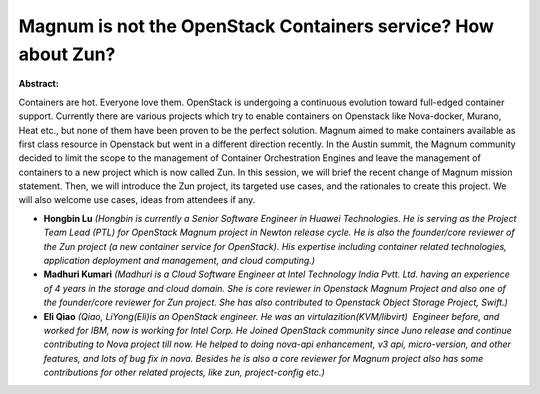 Magnum is not the OpenStack Containers service? How about Zun?
~~~~~~~~~~~~~~~~~~~~~~~~~~~~~~~~~~~~~~~~~~~~~~~~~~~~~~~~~~~~~~

**Abstract:**

Containers are hot. Everyone love them. OpenStack is undergoing a continuous evolution toward full-edged container support. Currently there are various projects which try to enable containers on Openstack like Nova-docker, Murano, Heat etc., but none of them have been proven to be the perfect solution. Magnum aimed to make containers available as first class resource in Openstack but went in a different direction recently. In the Austin summit, the Magnum community decided to limit the scope to the management of Container Orchestration Engines and leave the management of containers to a new project which is now called Zun. In this session, we will brief the recent change of Magnum mission statement. Then, we will introduce the Zun project, its targeted use cases, and the rationales to create this project. We will also welcome use cases, ideas from attendees if any.


* **Hongbin Lu** *(Hongbin is currently a Senior Software Engineer in Huawei Technologies. He is serving as the Project Team Lead (PTL) for OpenStack Magnum project in Newton release cycle. He is also the founder/core reviewer of the Zun project (a new container service for OpenStack). His expertise including container related technologies, application deployment and management, and cloud computing.)*

* **Madhuri Kumari** *(Madhuri is a Cloud Software Engineer at Intel Technology India Pvtt. Ltd. having an experience of 4 years in the storage and cloud domain. She is core reviewer in Openstack Magnum Project and also one of the founder/core reviewer for Zun project. She has also contributed to Openstack Object Storage Project, Swift.)*

* **Eli Qiao** *(Qiao, LiYong(Eli)is an OpenStack engineer. He was an virtulazition(KVM/libvirt)  Engineer before, and worked for IBM, now is working for Intel Corp. He Joined OpenStack community since Juno release and continue contributing to Nova project till now. He helped to doing nova-api enhancement, v3 api, micro-version, and other features, and lots of bug fix in nova. Besides he is also a core reviewer for Magnum project also has some contributions for other related projects, like zun, project-config etc.)*
